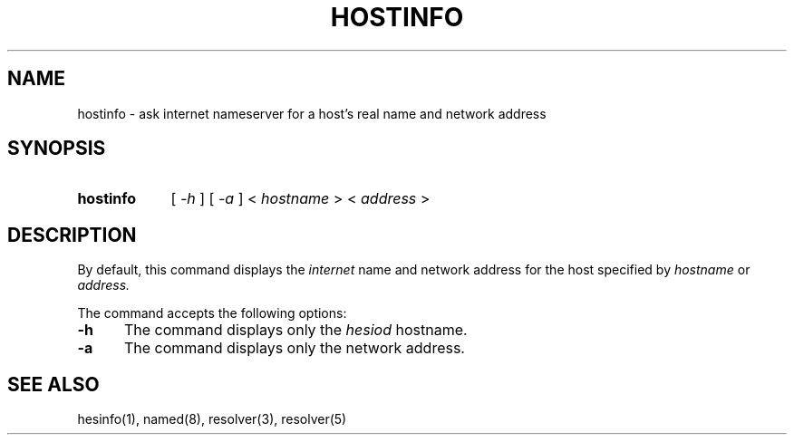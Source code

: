 .\" All rights reserved.  
.\" 
.\"
.\"	@(#)fg.1	6.8 (Berkeley) 11/02/87
.\"
.TH HOSTINFO 1 "November 16, 1987"
.UC 4
.de sh
.br
.ne 5
.PP
\fB\\$1\fR
.PP
..
.if n .ds ua ^
.if t .ds ua \(ua
.if n .ds aa '
.if t .ds aa \(aa
.if n .ds ga `
.if t .ds ga \(ga
.if t .tr *\(**
.SH NAME
hostinfo \- ask internet nameserver for a host's real name and network address
.SH SYNOPSIS
.HP 5
.B hostinfo
[
.I \-h
] [
.I \-a
]
<
.I hostname
>
<
.I address
>
.PP
.SH DESCRIPTION
.br
By default,
this command displays
the
.I internet
name and network address for the
host specified by
.I hostname
or
.IR address.

The command accepts the following options:
.IP \fB\-h\fP 5
The command displays only the
.I hesiod
hostname.
.IP \fB\-a\fP 5
The command displays only the network address.
.SH "SEE ALSO"
hesinfo(1), named(8), resolver(3), resolver(5)
